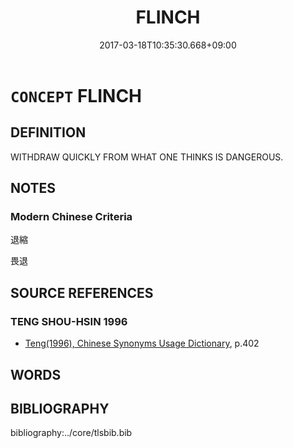 # -*- mode: mandoku-tls-view -*-
#+TITLE: FLINCH
#+DATE: 2017-03-18T10:35:30.668+09:00        
#+STARTUP: content
* =CONCEPT= FLINCH
:PROPERTIES:
:CUSTOM_ID: uuid-9c2687c3-b99f-4311-9d9f-259c7ffe8d38
:END:
** DEFINITION

WITHDRAW QUICKLY FROM WHAT ONE THINKS IS DANGEROUS.

** NOTES

*** Modern Chinese Criteria
退縮

畏退

** SOURCE REFERENCES
*** TENG SHOU-HSIN 1996
 - [[cite:TENG-SHOU-HSIN-1996][Teng(1996), Chinese Synonyms Usage Dictionary]], p.402

** WORDS
   :PROPERTIES:
   :VISIBILITY: children
   :END:
** BIBLIOGRAPHY
bibliography:../core/tlsbib.bib
